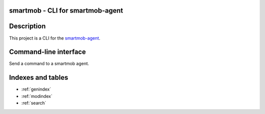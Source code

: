 smartmob - CLI for smartmob-agent
=================================

Description
===========

This project is a CLI for the smartmob-agent_.

.. _smartmob-agent: http://smartmob-agent.readthedocs.org/en/latest/


Command-line interface
======================

Send a command to a smartmob agent.

.. program:: smartmob

.. option:: --version

   Print version and exit.

.. option:: --help

   Print usage and exit.


Indexes and tables
==================

* :ref:`genindex`
* :ref:`modindex`
* :ref:`search`

